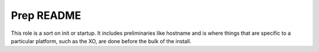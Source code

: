 ===========
Prep README
===========

This role is a sort on init or startup.  It includes preliminaries like hostname and is where things
that are specific to a particular platform, such as the XO, are done before the bulk of the install.
